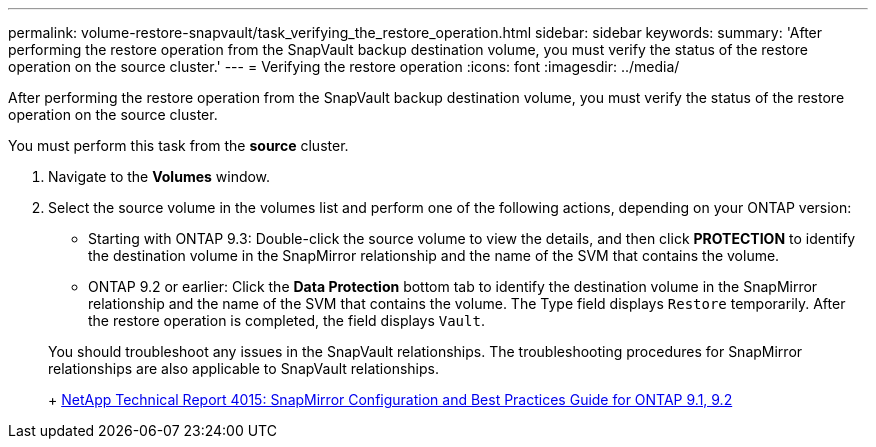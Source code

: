 ---
permalink: volume-restore-snapvault/task_verifying_the_restore_operation.html
sidebar: sidebar
keywords: 
summary: 'After performing the restore operation from the SnapVault backup destination volume, you must verify the status of the restore operation on the source cluster.'
---
= Verifying the restore operation
:icons: font
:imagesdir: ../media/

[.lead]
After performing the restore operation from the SnapVault backup destination volume, you must verify the status of the restore operation on the source cluster.

You must perform this task from the *source* cluster.

. Navigate to the *Volumes* window.
. Select the source volume in the volumes list and perform one of the following actions, depending on your ONTAP version:
 ** Starting with ONTAP 9.3: Double-click the source volume to view the details, and then click *PROTECTION* to identify the destination volume in the SnapMirror relationship and the name of the SVM that contains the volume.
 ** ONTAP 9.2 or earlier: Click the *Data Protection* bottom tab to identify the destination volume in the SnapMirror relationship and the name of the SVM that contains the volume.
The Type field displays `Restore` temporarily. After the restore operation is completed, the field displays `Vault`.

+
You should troubleshoot any issues in the SnapVault relationships. The troubleshooting procedures for SnapMirror relationships are also applicable to SnapVault relationships.
+
http://www.netapp.com/us/media/tr-4015.pdf[NetApp Technical Report 4015: SnapMirror Configuration and Best Practices Guide for ONTAP 9.1, 9.2]
